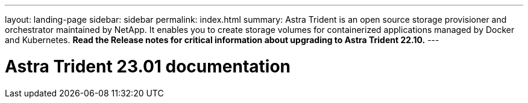 ---
layout: landing-page
sidebar: sidebar
permalink: index.html
summary: Astra Trident is an open source storage provisioner and orchestrator maintained by NetApp. It enables you to create storage volumes for containerized applications managed by Docker and Kubernetes. **Read the Release notes for critical information about upgrading to Astra Trident 22.10.**
---

= Astra Trident 23.01 documentation
:hardbreaks:
:nofooter:
:icons: font
:linkattrs:
:imagesdir: ./media/
